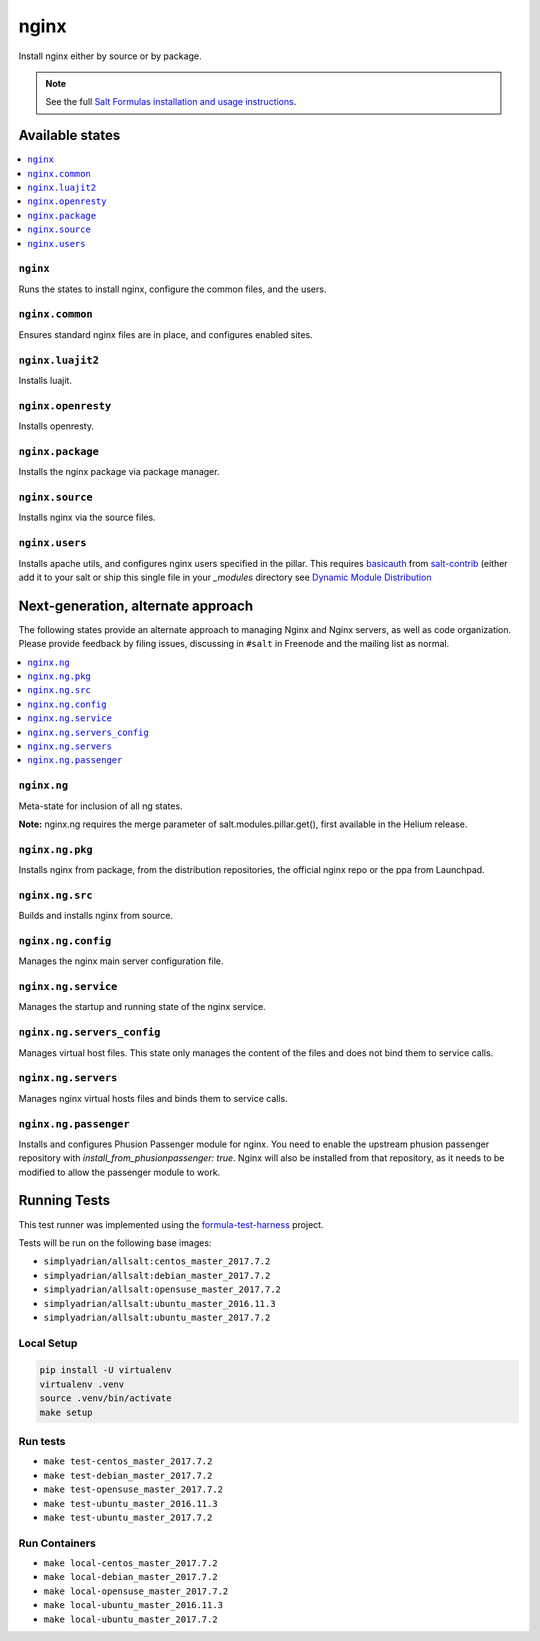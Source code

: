 =====
nginx
=====

Install nginx either by source or by package.

.. note::


    See the full `Salt Formulas installation and usage instructions
    <http://docs.saltstack.com/en/latest/topics/development/conventions/formulas.html>`_.

Available states
================

.. contents::
    :local:

``nginx``
---------

Runs the states to install nginx, configure the common files, and the users.

``nginx.common``
----------------

Ensures standard nginx files are in place, and configures enabled sites.

``nginx.luajit2``
-----------------

Installs luajit.

``nginx.openresty``
-------------------

Installs openresty.

``nginx.package``
-----------------

Installs the nginx package via package manager.

``nginx.source``
----------------

Installs nginx via the source files.

``nginx.users``
---------------

Installs apache utils, and configures nginx users specified in the pillar.
This requires `basicauth <https://github.com/saltstack/salt-contrib/blob/master/modules/basicauth.py>`_
from `salt-contrib <https://github.com/saltstack/salt-contrib/>`_ (either add it to your salt or ship
this single file in your `_modules` directory see `Dynamic Module Distribution
<https://docs.saltstack.com/en/latest/ref/file_server/dynamic-modules.html>`_

Next-generation, alternate approach
===================================

The following states provide an alternate approach to managing Nginx and Nginx
servers, as well as code organization. Please provide feedback by filing issues,
discussing in ``#salt`` in Freenode and the mailing list as normal.

.. contents::
    :local:

``nginx.ng``
------------

Meta-state for inclusion of all ng states.

**Note:** nginx.ng requires the merge parameter of salt.modules.pillar.get(),
first available in the Helium release.

``nginx.ng.pkg``
--------------------

Installs nginx from package, from the distribution repositories, the official nginx repo or the ppa from Launchpad.

``nginx.ng.src``
--------------------

Builds and installs nginx from source.

``nginx.ng.config``
-------------------

Manages the nginx main server configuration file.

``nginx.ng.service``
--------------------

Manages the startup and running state of the nginx service.

``nginx.ng.servers_config``
--------------------------

Manages virtual host files. This state only manages the content of the files
and does not bind them to service calls.

``nginx.ng.servers``
-------------------

Manages nginx virtual hosts files and binds them to service calls.

``nginx.ng.passenger``
----------------------

Installs and configures Phusion Passenger module for nginx. You need to enable
the upstream phusion passenger repository with `install_from_phusionpassenger: true`.
Nginx will also be installed from that repository, as it needs to be modified to
allow the passenger module to work.



Running Tests
=============

This test runner was implemented using the formula-test-harness_ project.

Tests will be run on the following base images:

* ``simplyadrian/allsalt:centos_master_2017.7.2``
* ``simplyadrian/allsalt:debian_master_2017.7.2``
* ``simplyadrian/allsalt:opensuse_master_2017.7.2``
* ``simplyadrian/allsalt:ubuntu_master_2016.11.3``
* ``simplyadrian/allsalt:ubuntu_master_2017.7.2``

Local Setup
-----------

.. code-block:: shell

   pip install -U virtualenv
   virtualenv .venv
   source .venv/bin/activate
   make setup

Run tests
---------

* ``make test-centos_master_2017.7.2``
* ``make test-debian_master_2017.7.2``
* ``make test-opensuse_master_2017.7.2``
* ``make test-ubuntu_master_2016.11.3``
* ``make test-ubuntu_master_2017.7.2``

Run Containers
--------------

* ``make local-centos_master_2017.7.2``
* ``make local-debian_master_2017.7.2``
* ``make local-opensuse_master_2017.7.2``
* ``make local-ubuntu_master_2016.11.3``
* ``make local-ubuntu_master_2017.7.2``


.. _formula-test-harness: https://github.com/intuitivetechnologygroup/formula-test-harness

